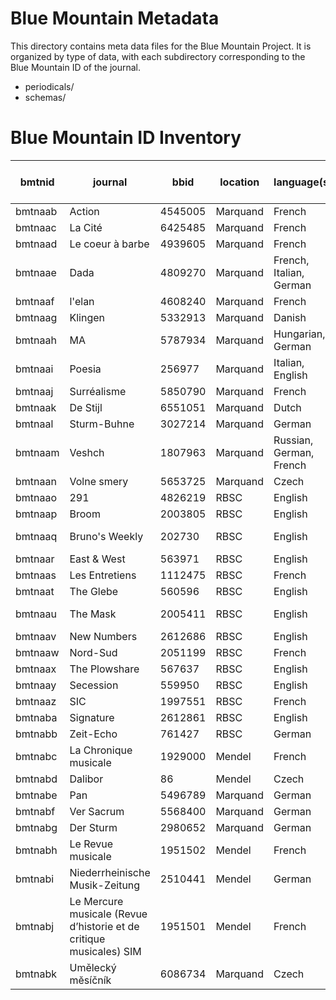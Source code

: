* Blue Mountain Metadata
  This directory contains meta data files for the Blue Mountain Project.  It
  is organized by type of data, with each subdirectory corresponding to
  the Blue Mountain ID of the journal.
  - periodicals/
  - schemas/
* Blue Mountain ID Inventory

| bmtnid  | journal                                   |    bbid | location | language(s)             | extent (in page images) |
|---------+-------------------------------------------+---------+----------+-------------------------+-------------------------|
| bmtnaab | Action                                    | 4545005 | Marquand | French                  |                     942 |
| bmtnaac | La Cité                                   | 6425485 | Marquand | French                  |                    4059 |
| bmtnaad | Le coeur à barbe                          | 4939605 | Marquand | French                  |                       8 |
| bmtnaae | Dada                                      | 4809270 | Marquand | French, Italian, German |                      94 |
| bmtnaaf | l'elan                                    | 4608240 | Marquand | French                  |                     254 |
| bmtnaag | Klingen                                   | 5332913 | Marquand | Danish                  |                     770 |
| bmtnaah | MA                                        | 5787934 | Marquand | Hungarian, German       |                     690 |
| bmtnaai | Poesia                                    |  256977 | Marquand | Italian, English        |                    1652 |
| bmtnaaj | Surréalisme                               | 5850790 | Marquand | French                  |                      16 |
| bmtnaak | De Stijl                                  | 6551051 | Marquand | Dutch                   |                      24 |
| bmtnaal | Sturm-Buhne                               | 3027214 | Marquand | German                  |                      32 |
| bmtnaam | Veshch                                    | 1807963 | Marquand | Russian, German, French |                      72 |
| bmtnaan | Volne smery                               | 5653725 | Marquand | Czech                   |                   11961 |
| bmtnaao | 291                                       | 4826219 | RBSC     | English                 |                      30 |
| bmtnaap | Broom                                     | 2003805 | RBSC     | English                 |                    2550 |
| bmtnaaq | Bruno's Weekly                            |  202730 | RBSC     | English                 |              1234 (est) |
| bmtnaar | East & West                               |  563971 | RBSC     | English                 |               500 (est) |
| bmtnaas | Les Entretiens                            | 1112475 | RBSC     | French                  |               2871(est) |
| bmtnaat | The Glebe                                 |  560596 | RBSC     | English                 |               538 (est) |
| bmtnaau | The Mask                                  | 2005411 | RBSC     | English                 |              2370 (est) |
| bmtnaav | New Numbers                               | 2612686 | RBSC     | English                 |               210 (est) |
| bmtnaaw | Nord-Sud                                  | 2051199 | RBSC     | French                  |                30 (est) |
| bmtnaax | The Plowshare                             |  567637 | RBSC     | English                 |               494 (est) |
| bmtnaay | Secession                                 |  559950 | RBSC     | English                 |                     253 |
| bmtnaaz | SIC                                       | 1997551 | RBSC     | French                  |               248 (est) |
| bmtnaba | Signature                                 | 2612861 | RBSC     | English                 |               100 (est) |
| bmtnabb | Zeit-Echo                                 |  761427 | RBSC     | German                  |               493 (est) |
| bmtnabc | La Chronique musicale                     | 1929000 | Mendel   | French                  |                    3929 |
| bmtnabd | Dalibor                                   |      86 | Mendel   | Czech                   |                    1808 |
| bmtnabe | Pan                                       | 5496789 | Marquand | German                  |                         |
| bmtnabf | Ver Sacrum                                | 5568400 | Marquand | German                  |                         |
| bmtnabg | Der Sturm                                 | 2980652 | Marquand | German                  |                    4859 |
| bmtnabh | Le Revue musicale                         | 1951502 | Mendel   | French                  |                    5174 |
| bmtnabi | Niederrheinische Musik-Zeitung            | 2510441 | Mendel   | German                  |                    4366 |
| bmtnabj | Le Mercure musicale (Revue d’historie et de critique musicales) SIM | 1951501 | Mendel   | French                  |                    10327 |
| bmtnabk | Umělecký mĕsíčník                         | 6086734 | Marquand | Czech                   |                     976 |


